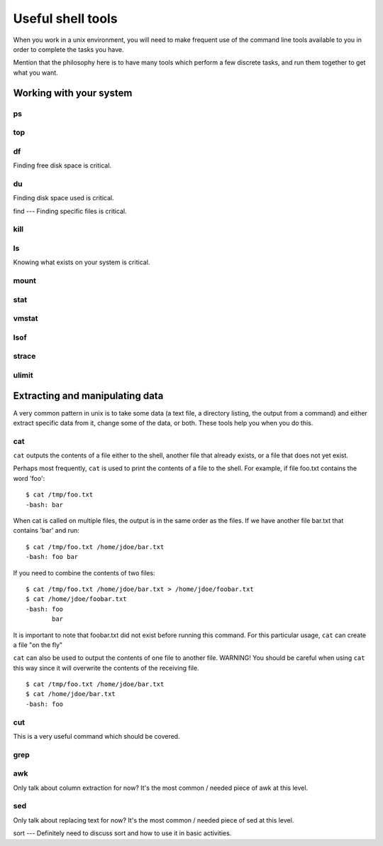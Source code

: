 Useful shell tools
******************

When you work in a unix environment, you will need to make frequent use of the
command line tools available to you in order to complete the tasks you have.

Mention that the philosophy here is to have many tools which perform a few
discrete tasks, and run them together to get what you want.

Working with your system
========================

ps
--

top
---

df
---
Finding free disk space is critical.

du
---
Finding disk space used is critical.

find
---
Finding specific files is critical.

kill
----

ls
--
Knowing what exists on your system is critical.

mount
-----

stat
----

vmstat
------

lsof
----

strace
------

ulimit
------

Extracting and manipulating data
================================

A very common pattern in unix is to take some data (a text file, a directory
listing, the output from a command) and either extract specific data from it,
change some of the data, or both. These tools help you when you do this.

cat
---

``cat`` outputs the contents of a file either to the shell, another file that already exists, or a file that does not yet exist.    

Perhaps most frequently, ``cat`` is used to print the contents of a file to the shell.  For example, if file foo.txt contains the word 'foo': ::

  $ cat /tmp/foo.txt
  -bash: bar

When cat is called on multiple files, the output is in the same order as the files.  If we have another file bar.txt that contains 'bar' and run: ::

  $ cat /tmp/foo.txt /home/jdoe/bar.txt
  -bash: foo bar

If you need to combine the contents of two files: ::

  $ cat /tmp/foo.txt /home/jdoe/bar.txt > /home/jdoe/foobar.txt
  $ cat /home/jdoe/foobar.txt
  -bash: foo
         bar

It is important to note that foobar.txt did not exist before running this command.  For this particular usage, ``cat`` can create a file "on the fly"

``cat`` can also be used to output the contents of one file to another file.  WARNING!  You should be careful when using ``cat`` this way since it will overwrite the contents of the receiving file. ::

  $ cat /tmp/foo.txt /home/jdoe/bar.txt
  $ cat /home/jdoe/bar.txt
  -bash: foo












  




cut
---
This is a very useful command which should be covered.

grep
----

awk
---
Only talk about column extraction for now? It's the most common / needed piece
of awk at this level.

sed
---
Only talk about replacing text for now? It's the most common / needed piece of
sed at this level.

sort
---
Definitely need to discuss sort and how to use it in basic activities.
